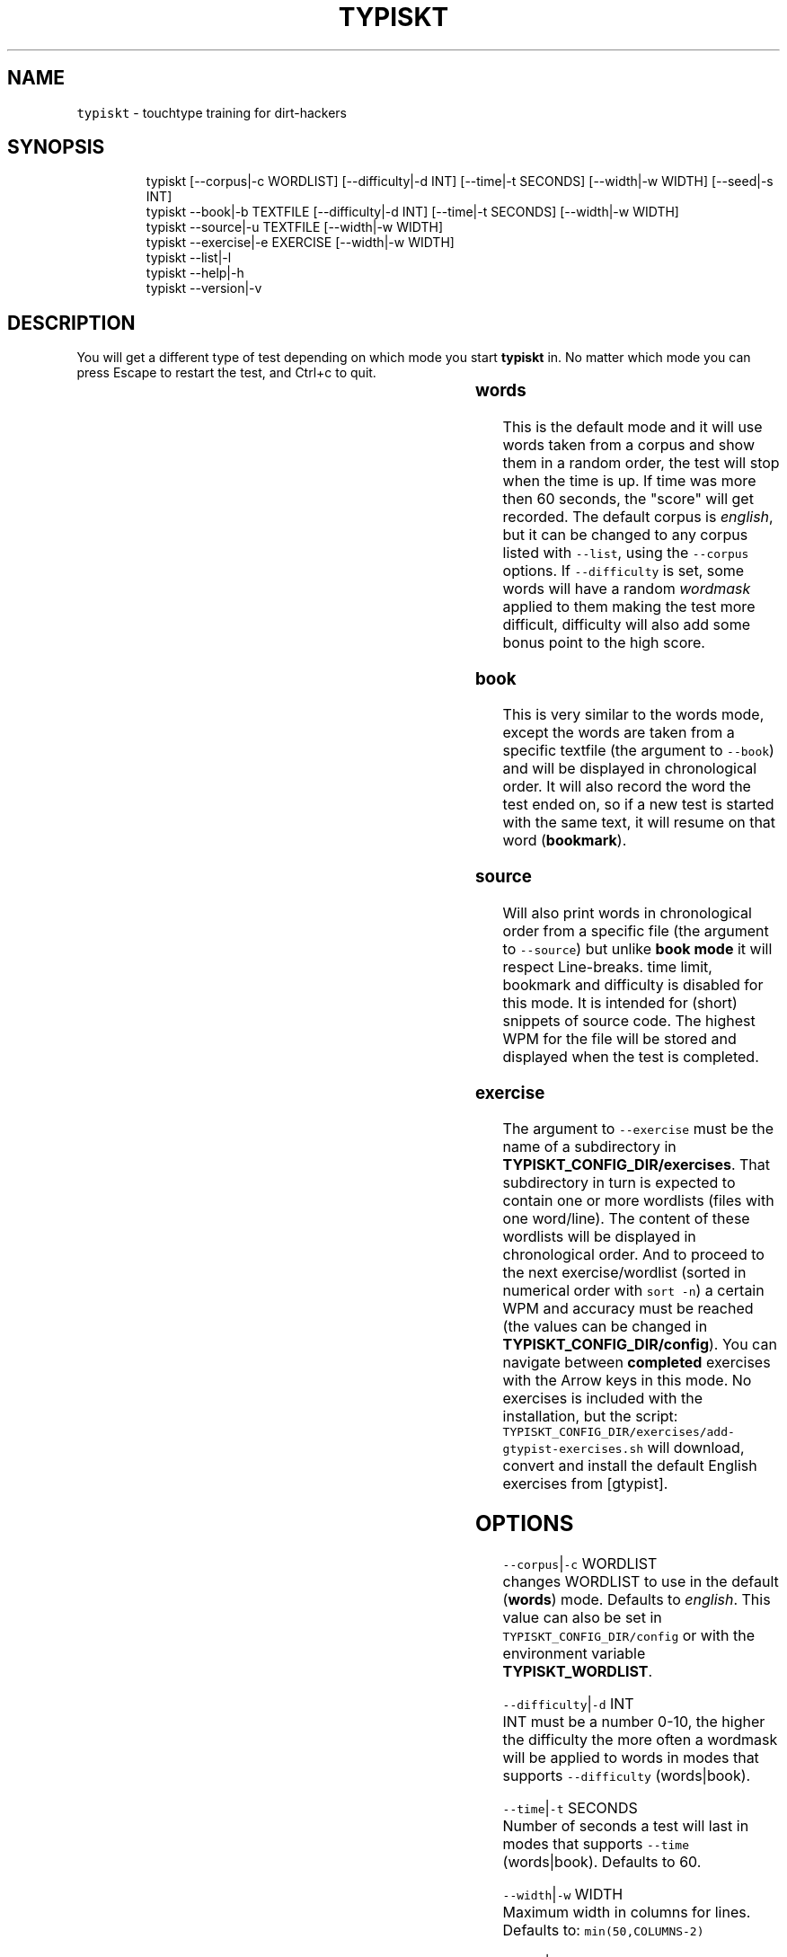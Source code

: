 .nh
.TH TYPISKT 1 2020\-07\-03 Linux "User Manuals"
.SH NAME
.PP
\fB\fCtypiskt\fR \- touchtype training for dirt\-hackers

.SH SYNOPSIS
.PP
.RS

.nf
typiskt [\-\-corpus|\-c WORDLIST] [\-\-difficulty|\-d INT] [\-\-time|\-t SECONDS] [\-\-width|\-w WIDTH] [\-\-seed|\-s INT]
typiskt \-\-book|\-b TEXTFILE [\-\-difficulty|\-d INT] [\-\-time|\-t SECONDS] [\-\-width|\-w WIDTH]
typiskt \-\-source|\-u TEXTFILE [\-\-width|\-w WIDTH]
typiskt \-\-exercise|\-e EXERCISE [\-\-width|\-w WIDTH]
typiskt \-\-list|\-l
typiskt \-\-help|\-h
typiskt \-\-version|\-v

.fi
.RE

.SH DESCRIPTION
.PP
You will get a different type of test depending
on which mode you start \fBtypiskt\fP in. No matter
which mode you can press Escape to
restart the test, and Ctrl+c
to quit.

.TS
allbox;
l l l l l l l l 
l l l l l l l l .
\fB\fCmode\fR	\fB\fCRandom\fR	\fB\fCDifficulty\fR	\fB\fCTimed\fR	\fB\fCBookmark\fR	\fB\fCLine\-break\fR	\fB\fCSeries\fR	\fB\fCHighscore\fR
words	x	x	x				x
book		x	x	x			x
source					x		exercise						x	
.TE

.SS words
.PP
This is the default mode and it will use words
taken from a corpus and show them in a random
order, the test will stop when the time is up. If
time was more then 60 seconds, the "score" will
get recorded. The default corpus is \fIenglish\fP, but
it can be changed to any corpus listed with
\fB\fC\-\-list\fR, using the \fB\fC\-\-corpus\fR options. If
\fB\fC\-\-difficulty\fR is set, some words will have a
random \fIwordmask\fP applied to them making the test
more difficult, difficulty will also add some
bonus point to the high score.

.SS book
.PP
This is very similar to the words mode, except
the words are taken from a specific textfile (the
argument to \fB\fC\-\-book\fR) and will be displayed in
chronological order. It will also record the word
the test ended on, so if a new test is started
with the same text, it will resume on that word
(\fBbookmark\fP).

.SS source
.PP
Will also print words in chronological order from
a specific file (the argument to \fB\fC\-\-source\fR)  but
unlike \fBbook mode\fP it will respect Line\-breaks.
time limit, bookmark and difficulty is disabled
for this mode. It is intended for (short) snippets
of source code. The highest WPM for the file will
be stored and displayed when the test is
completed.

.SS exercise
.PP
The argument to \fB\fC\-\-exercise\fR must be the name of
a subdirectory in
\fBTYPISKT\_CONFIG\_DIR/exercises\fP\&. That
subdirectory in turn is expected to contain one or
more wordlists (files with one word/line). The
content of these wordlists will be displayed in
chronological order. And to proceed to the next
exercise/wordlist (sorted in numerical order with
\fB\fCsort \-n\fR) a certain WPM and accuracy must be
reached (the values can be changed in
\fBTYPISKT\_CONFIG\_DIR/config\fP). You can navigate
between \fBcompleted\fP exercises with the
Arrow keys in this mode. No exercises
is included with the installation, but the script:
\fB\fCTYPISKT\_CONFIG\_DIR/exercises/add\-gtypist\-exercises.sh\fR
will download, convert and install the default
English exercises from [gtypist].

.SH OPTIONS
.PP
\fB\fC\-\-corpus\fR|\fB\fC\-c\fR WORDLIST
.br
changes WORDLIST to use in the default
(\fBwords\fP) mode. Defaults to \fIenglish\fP\&. This
value can also be set in
\fB\fCTYPISKT\_CONFIG\_DIR/config\fR or with the
environment variable \fBTYPISKT\_WORDLIST\fP\&.

.PP
\fB\fC\-\-difficulty\fR|\fB\fC\-d\fR INT
.br
INT must be a number 0\-10, the higher the
difficulty the more often a wordmask will be
applied to words in modes that supports
\fB\fC\-\-difficulty\fR (words|book).

.PP
\fB\fC\-\-time\fR|\fB\fC\-t\fR SECONDS
.br
Number of seconds a test will last in modes that
supports \fB\fC\-\-time\fR (words|book). Defaults to 60.

.PP
\fB\fC\-\-width\fR|\fB\fC\-w\fR WIDTH
.br
Maximum width in columns for lines. Defaults to:
\fB\fCmin(50,COLUMNS\-2)\fR

.PP
\fB\fC\-\-seed\fR|\fB\fC\-s\fR INT
.br
Seed to be used for RANDOM. Defaults to \fB\fC$(od \-An
\-N3 \-i /dev/random)\fR

.PP
\fB\fC\-\-book\fR|\fB\fC\-b\fR TEXTFILE
.br
Sets mode to \fBbook\fP and uses TEXTFILE as a
wordlist.

.PP
\fB\fC\-\-source\fR|\fB\fC\-u\fR TEXTFILE
.br
Sets mode to \fBsource\fP and uses TEXTFILE as a
wordlist.

.PP
\fB\fC\-\-exercise\fR|\fB\fC\-e\fR EXERCISE
.br
Sets mode to \fBexercise\fP and looks in
\fBTYPISKT\_CONFIG\_DIR/exercises/EXERCISE\fP for
files to generate wordlists.

.PP
\fB\fC\-\-list\fR|\fB\fC\-l\fR
.br
List available wordlists in \fBWORDLIST\_DIR\fP
(defaults to \fB\fC/usr/share/typiskt/wordlist\fR or
\fB\fCSCRIPTDIR/wordlists\fR).

.PP
\fB\fC\-\-help\fR|\fB\fC\-h\fR
.br
Show help and exit.

.PP
\fB\fC\-\-version\fR|\fB\fC\-v\fR
.br
Show version and exit.

.SH ENVIRONMENT
.PP
\fB\fCXDG\_CONFIG\_HOME\fR

.PP
defaults to: $HOME/.config

.PP
\fB\fCTYPISKT\_CONFIG\_DIR\fR

.PP
defaults to: $XDG\_CONFIG\_HOME/typiskt

.PP
\fB\fCTYPISKT\_CACHE\fR

.PP
defaults to: $HOME/.cache/typiskt

.PP
\fB\fCTYPISKT\_TIME\_FORMAT\fR

.PP
defaults to: "%y/%m/%d"

.PP
\fB\fCTYPISKT\_WIDTH\fR

.PP
defaults to: 50

.PP
\fB\fCTYPISKT\_WORDLIST\fR

.PP
defaults to: english

.PP
\fB\fCTYPISKT\_MIN\_ACC\fR

.PP
defaults to: 96

.PP
\fB\fCTYPISKT\_MIN\_WPM\fR

.PP
defaults to: 0

.SH DEPENDENCIES
.PP
\fB\fCbash\fR \fB\fCbc\fR \fB\fCgawk\fR \fB\fCpaste\fR \fB\fCwc\fR \fB\fCgetopt\fR

.PP
budRich https://github.com/budrich/typiskt
\[la]https://github.com/budrich/typiskt\[ra]

.SH SEE ALSO
.PP
https://github.com/rr\-/10ff,
